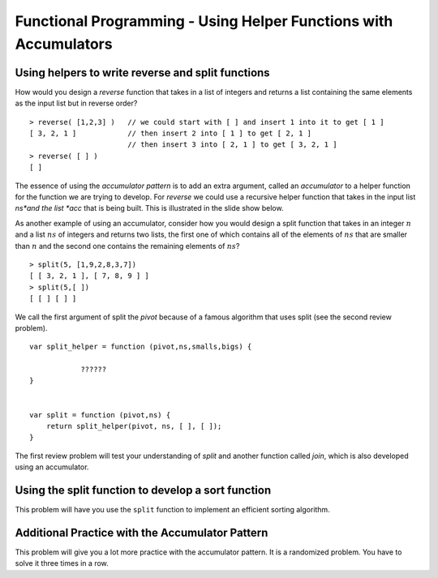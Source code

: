 .. This file is part of the OpenDSA eTextbook project. See
.. http://algoviz.org/OpenDSA for more details.
.. Copyright (c) 2012-13 by the OpenDSA Project Contributors, and
.. distributed under an MIT open source license.

.. avmetadata:: 
   :author: David Furcy and Tom Naps

=================================================================
Functional Programming - Using Helper Functions with Accumulators
=================================================================

   
Using helpers to write reverse and split functions
--------------------------------------------------

How would you design a *reverse* function that takes in a list of integers
and returns a list containing the same elements as the input list but in
reverse order?

::

    > reverse( [1,2,3] )   // we could start with [ ] and insert 1 into it to get [ 1 ]
    [ 3, 2, 1 ]            // then insert 2 into [ 1 ] to get [ 2, 1 ]
                           // then insert 3 into [ 2, 1 ] to get [ 3, 2, 1 ]
    > reverse( [ ] )
    [ ]



The essence of using the *accumulator pattern* is to add an extra
argument, called an *accumulator* to a helper function for the
function we are trying to develop.  For *reverse* we could use a recursive helper
function that takes in the input list *ns*and the list *acc* that is being built.
This is illustrated in the slide show below.


.. inlineav:: FP4Code1CON ss
   :long_name: Illustrate Use of Accumulator in Developing Reverse Function
   :links: AV/PL/FP/FP4CON.css
   :scripts: AV/PL/FP/FP4Code1CON.js
   :output: show



As another example of using an accumulator, consider how you would
design a split function that takes in an integer :math:`n` and a list
:math:`ns` of integers and returns two lists, the first one of which
contains all of the elements of :math:`ns` that are smaller than
:math:`n` and the second one contains the remaining elements of
:math:`ns`?

::

    > split(5, [1,9,2,8,3,7])
    [ [ 3, 2, 1 ], [ 7, 8, 9 ] ]  
    > split(5,[ ])
    [ [ ] [ ] ]

We call the first argument of split the *pivot* because of a famous
algorithm that uses split (see the second review problem).

::

    var split_helper = function (pivot,ns,smalls,bigs) {

                ??????
    }


    var split = function (pivot,ns) {
        return split_helper(pivot, ns, [ ], [ ]);
    }

The first review problem will test your understanding of *split* and
another function called *join*, which is also developed using an
accumulator.


.. avembed:: Exercises/PL/SplitAndJoin.html ka
   :long_name: Split and Join with accumulators

Using the split function to develop a sort function
---------------------------------------------------

This problem will have you use the ``split`` function to implement an
efficient sorting algorithm.

.. avembed:: Exercises/PL/QuickSort.html ka
   :long_name: Using split to define quick sort

Additional Practice with the Accumulator Pattern
------------------------------------------------

This problem will give you a lot more practice with the accumulator pattern.
It is a randomized problem. You have to solve it three times in a row.

.. avembed:: Exercises/PL/AccumulatorPatternPractice.html ka
   :long_name: Accumulator Pattern Practice
